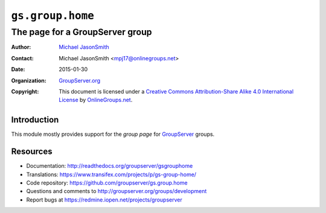 =================
``gs.group.home``
=================
~~~~~~~~~~~~~~~~~~~~~~~~~~~~~~~~
The page for a GroupServer group
~~~~~~~~~~~~~~~~~~~~~~~~~~~~~~~~

:Author: `Michael JasonSmith`_
:Contact: Michael JasonSmith <mpj17@onlinegroups.net>
:Date: 2015-01-30
:Organization: `GroupServer.org`_
:Copyright: This document is licensed under a
  `Creative Commons Attribution-Share Alike 4.0 International License`_
  by `OnlineGroups.net`_.

..  _Creative Commons Attribution-Share Alike 4.0 International License:
    http://creativecommons.org/licenses/by-sa/4.0/

Introduction
============

This module mostly provides support for the *group page* for
GroupServer_ groups.

Resources
=========


- Documentation: http://readthedocs.org/groupserver/gsgrouphome
- Translations:
  https://www.transifex.com/projects/p/gs-group-home/
- Code repository: https://github.com/groupserver/gs.group.home
- Questions and comments to
  http://groupserver.org/groups/development
- Report bugs at https://redmine.iopen.net/projects/groupserver

.. _GroupServer: http://groupserver.org/
.. _GroupServer.org: http://groupserver.org/
.. _OnlineGroups.Net: https://onlinegroups.net
.. _Michael JasonSmith: http://groupserver.org/p/mpj17
.. _viewlets: http://docs.zope.org/zope.viewlet
